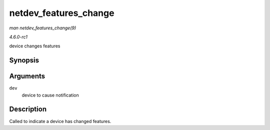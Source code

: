 
.. _API-netdev-features-change:

======================
netdev_features_change
======================

*man netdev_features_change(9)*

*4.6.0-rc1*

device changes features


Synopsis
========

.. c:function:: void netdev_features_change( struct net_device * dev )

Arguments
=========

``dev``
    device to cause notification


Description
===========

Called to indicate a device has changed features.
